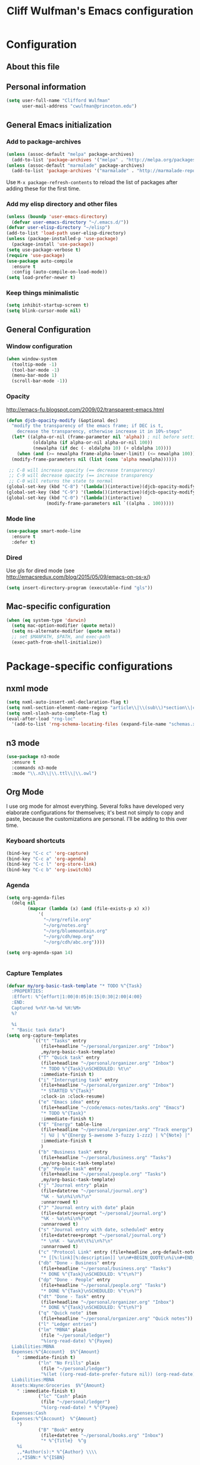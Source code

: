 #+TITLE: Cliff Wulfman's Emacs configuration
* Configuration
** About this file
   :PROPERTIES:
   :CUSTOM_ID: babel-init
   :END:
<<babel-init>>

** Personal information
#+BEGIN_SRC emacs-lisp
(setq user-full-name "Clifford Wulfman"
      user-mail-address "cwulfman@princeton.edu")
#+END_SRC

** General Emacs initialization
*** Add to package-archives
#+BEGIN_SRC emacs-lisp
(unless (assoc-default "melpa" package-archives)
  (add-to-list 'package-archives '("melpa" . "http://melpa.org/packages/") t))
(unless (assoc-default "marmalade" package-archives)
  (add-to-list 'package-archives '("marmalade" . "http://marmalade-repo.org/packages/") t))
#+END_SRC

Use =M-x package-refresh-contents= to reload the list of packages
after adding these for the first time.
*** Add my elisp directory and other files

#+BEGIN_SRC emacs-lisp
(unless (boundp 'user-emacs-directory)
  (defvar user-emacs-directory "~/.emacs.d/"))
(defvar user-elisp-directory "~/elisp")
(add-to-list 'load-path user-elisp-directory)
(unless (package-installed-p 'use-package)
  (package-install 'use-package))
(setq use-package-verbose t)
(require 'use-package)
(use-package auto-compile
  :ensure t
  :config (auto-compile-on-load-mode))
(setq load-prefer-newer t)
#+END_SRC
*** Keep things minimalistic
#+BEGIN_SRC emacs-lisp
  (setq inhibit-startup-screen t)
  (setq blink-cursor-mode nil)
#+END_SRC
** General Configuration
*** Window configuration
#+BEGIN_SRC emacs-lisp
(when window-system
  (tooltip-mode -1)
  (tool-bar-mode -1)
  (menu-bar-mode 1)
  (scroll-bar-mode -1))
#+END_SRC
*** Opacity
    http://emacs-fu.blogspot.com/2009/02/transparent-emacs.html
#+BEGIN_SRC emacs-lisp
  (defun djcb-opacity-modify (&optional dec)
    "modify the transparency of the emacs frame; if DEC is t,
      decrease the transparency, otherwise increase it in 10%-steps"
    (let* ((alpha-or-nil (frame-parameter nil 'alpha)) ; nil before setting
            (oldalpha (if alpha-or-nil alpha-or-nil 100))
            (newalpha (if dec (- oldalpha 10) (+ oldalpha 10))))
      (when (and (>= newalpha frame-alpha-lower-limit) (<= newalpha 100))
	(modify-frame-parameters nil (list (cons 'alpha newalpha))))))

   ;; C-8 will increase opacity (== decrease transparency)
   ;; C-9 will decrease opacity (== increase transparency
   ;; C-0 will returns the state to normal
  (global-set-key (kbd "C-8") '(lambda()(interactive)(djcb-opacity-modify)))
  (global-set-key (kbd "C-9") '(lambda()(interactive)(djcb-opacity-modify t)))
  (global-set-key (kbd "C-0") '(lambda()(interactive)
				 (modify-frame-parameters nil `((alpha . 100)))))

#+END_SRC
*** Mode line
#+BEGIN_SRC emacs-lisp
(use-package smart-mode-line
  :ensure t
  :defer t)
#+END_SRC

*** Dired
    Use gls for dired mode (see http://emacsredux.com/blog/2015/05/09/emacs-on-os-x/)
#+BEGIN_SRC emacs-lisp
(setq insert-directory-program (executable-find "gls"))
#+END_SRC
** Mac-specific configuration
#+BEGIN_SRC emacs-lisp
  (when (eq system-type 'darwin)
    (setq mac-option-modifier (quote meta))
    (setq ns-alternate-modifier (quote meta))
    ;; set $MANPATH, $PATH, and exec-path
    (exec-path-from-shell-initialize))

#+END_SRC
* Package-specific configurations
** nxml mode
#+BEGIN_SRC emacs-lisp
  (setq nxml-auto-insert-xml-declaration-flag t)
  (setq nxml-section-element-name-regexp "article\\|\\(sub\\)*section\\|chapter\\|div\\|appendix\\|part\\|preface\\|reference\\|simplesect\\|bibliography\\|bibliodiv\\|glossary\\|glossdiv|front|body|back|list")
  (setq nxml-slash-auto-complete-flag t)
  (eval-after-load "rng-loc"
    '(add-to-list 'rng-schema-locating-files (expand-file-name "schemas.xml" user-emacs-directory)))
#+END_SRC
** n3 mode
#+BEGIN_SRC emacs-lisp
  (use-package n3-mode
    :ensure t
    :commands n3-mode
    :mode "\\.n3\\|\\.ttl\\|\\.owl")

#+END_SRC
** Org Mode
   I use org mode for almost everything. Several folks have developed
   very elaborate configurations for themselves; it's best not simply
   to copy and paste, because the customizations are personal.  I'll be
   adding to this over time.
*** Keyboard shortcuts

    #+BEGIN_SRC emacs-lisp
      (bind-key "C-c c" 'org-capture)
      (bind-key "C-c a" 'org-agenda)
      (bind-key "C-c l" 'org-store-link)
      (bind-key "C-c b" 'org-iswitchb)
    #+END_SRC

*** Agenda
    #+BEGIN_SRC emacs-lisp
      (setq org-agenda-files
        (delq nil
        	  (mapcar (lambda (x) (and (file-exists-p x) x))
        		  '(
        		    "~/org/refile.org"
        		    "~/org/notes.org"
        		    "~/org/bluemountain.org"
        		    "~/org/cdh/mep.org"
        		    "~/org/cdh/abc.org"))))

      (setq org-agenda-span 14)


    #+END_SRC
*** Capture Templates
    #+BEGIN_SRC emacs-lisp
      (defvar my/org-basic-task-template "* TODO %^{Task}
        :PROPERTIES:
        :Effort: %^{effort|1:00|0:05|0:15|0:30|2:00|4:00}
        :END:
        Captured %<%Y-%m-%d %H:%M>
        %?

        %i
        " "Basic task data")
      (setq org-capture-templates
                `(("t" "Tasks" entry
                   (file+headline "~/personal/organizer.org" "Inbox")
                   ,my/org-basic-task-template)
                  ("T" "Quick task" entry
                   (file+headline "~/personal/organizer.org" "Inbox")
                   "* TODO %^{Task}\nSCHEDULED: %t\n"
                   :immediate-finish t)
                  ("i" "Interrupting task" entry
                   (file+headline "~/personal/organizer.org" "Inbox")
                   "* STARTED %^{Task}"
                   :clock-in :clock-resume)
                  ("e" "Emacs idea" entry
                   (file+headline "~/code/emacs-notes/tasks.org" "Emacs")
                   "* TODO %^{Task}"
                   :immediate-finish t)
                  ("E" "Energy" table-line
                   (file+headline "~/personal/organizer.org" "Track energy")
                   "| %U | %^{Energy 5-awesome 3-fuzzy 1-zzz} | %^{Note} |"
                   :immediate-finish t
                   )
                  ("b" "Business task" entry
                   (file+headline "~/personal/business.org" "Tasks")
                   ,my/org-basic-task-template)
                  ("p" "People task" entry
                   (file+headline "~/personal/people.org" "Tasks")
                   ,my/org-basic-task-template)
                  ("j" "Journal entry" plain
                   (file+datetree "~/personal/journal.org")
                   "%K - %a\n%i\n%?\n"
                   :unnarrowed t)
                  ("J" "Journal entry with date" plain
                   (file+datetree+prompt "~/personal/journal.org")
                   "%K - %a\n%i\n%?\n"
                   :unnarrowed t)
                  ("s" "Journal entry with date, scheduled" entry
                   (file+datetree+prompt "~/personal/journal.org")
                   "* \n%K - %a\n%t\t%i\n%?\n"
                   :unnarrowed t)
                  ("c" "Protocol Link" entry (file+headline ,org-default-notes-file "Inbox")
                   "* [[%:link][%:description]] \n\n#+BEGIN_QUOTE\n%i\n#+END_QUOTE\n\n%?\n\nCaptured: %U")
                  ("db" "Done - Business" entry
                   (file+headline "~/personal/business.org" "Tasks")
                   "* DONE %^{Task}\nSCHEDULED: %^t\n%?")
                  ("dp" "Done - People" entry
                   (file+headline "~/personal/people.org" "Tasks")
                   "* DONE %^{Task}\nSCHEDULED: %^t\n%?")
                  ("dt" "Done - Task" entry
                   (file+headline "~/personal/organizer.org" "Inbox")
                   "* DONE %^{Task}\nSCHEDULED: %^t\n%?")
                  ("q" "Quick note" item
                   (file+headline "~/personal/organizer.org" "Quick notes"))
                  ("l" "Ledger entries")
                  ("lm" "MBNA" plain
                   (file "~/personal/ledger")
                   "%(org-read-date) %^{Payee}
    	Liabilities:MBNA
    	Expenses:%^{Account}  $%^{Amount}
          " :immediate-finish t)
                  ("ln" "No Frills" plain
                   (file "~/personal/ledger")
                   "%(let ((org-read-date-prefer-future nil)) (org-read-date)) * No Frills
    	Liabilities:MBNA
    	Assets:Wayne:Groceries  $%^{Amount}
          " :immediate-finish t)
                  ("lc" "Cash" plain
                   (file "~/personal/ledger")
                   "%(org-read-date) * %^{Payee}
    	Expenses:Cash
    	Expenses:%^{Account}  %^{Amount}
          ")
                  ("B" "Book" entry
                   (file+datetree "~/personal/books.org" "Inbox")
                   "* %^{Title}  %^g
          %i
          ,,*Author(s):* %^{Author} \\\\
          ,,*ISBN:* %^{ISBN}

          %?

          ,,*Review on:* %^t \\
          %a
          %U"
                   :clock-in :clock-resume)
                   ("C" "Contact" entry (file "~/personal/contacts.org")
    		"* %(org-contacts-template-name)
          :PROPERTIES:
          :EMAIL: %(my/org-contacts-template-email)
          :END:")
                   ("n" "Daily note" table-line (file+olp "~/personal/organizer.org" "Inbox")
    		"| %u | %^{Note} |"
    		:immediate-finish t)
                   ("r" "Notes" entry
    		(file+datetree "~/personal/organizer.org")
    		"* %?\n\n%i\n"
    		)))

    #+END_SRC
** Clojure
   Higginbotham's /Clojure for the Brave and True/ includes some emacs init
   code (https://www.nostarch.com/clojure/).  There's much more to add.
 #+BEGIN_SRC emacs-lisp :tangle no
   (use-package clojure-mode
     :ensure t)
   (use-package cider-mode
     :ensure t
     :init
     (add-hook 'cider-mode-hook #'eldoc-mode)
     (add-hook 'cider-repl-mode-hook #'company-mode)
     (add-hook 'cider-mode-hook #'company-mode)
     (add-hook 'cider-repl-mode-hook #'paredit-mode)
     (setq nrepl-log-messages t))
 #+END_SRC
